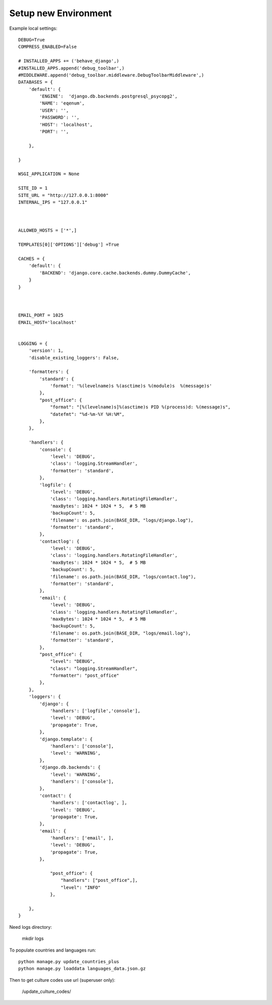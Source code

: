 Setup new Environment
======================

Example local settings::

    DEBUG=True
    COMPRESS_ENABLED=False

    # INSTALLED_APPS += ('behave_django',)
    #INSTALLED_APPS.append('debug_toolbar',)
    #MIDDLEWARE.append('debug_toolbar.middleware.DebugToolbarMiddleware',)
    DATABASES = {
        'default': {
            'ENGINE':  'django.db.backends.postgresql_psycopg2',
            'NAME': 'eqenum',
            'USER': '',
            'PASSWORD': '',
            'HOST': 'localhost',
            'PORT': '',

        },

    }

    WSGI_APPLICATION = None

    SITE_ID = 1
    SITE_URL = "http://127.0.0.1:8000"
    INTERNAL_IPS = "127.0.0.1"



    ALLOWED_HOSTS = ['*',]

    TEMPLATES[0]['OPTIONS']['debug'] =True

    CACHES = {
        'default': {
            'BACKEND': 'django.core.cache.backends.dummy.DummyCache',
        }
    }



    EMAIL_PORT = 1025
    EMAIL_HOST='localhost'


    LOGGING = {
        'version': 1,
        'disable_existing_loggers': False,

        'formatters': {
            'standard': {
                'format': '%(levelname)s %(asctime)s %(module)s  %(message)s'
            },
            "post_office": {
                "format": "[%(levelname)s]%(asctime)s PID %(process)d: %(message)s",
                "datefmt": "%d-%m-%Y %H:%M",
            },
        },

        'handlers': {
            'console': {
                'level': 'DEBUG',
                'class': 'logging.StreamHandler',
                'formatter': 'standard',
            },
            'logfile': {
                'level': 'DEBUG',
                'class': 'logging.handlers.RotatingFileHandler',
                'maxBytes': 1024 * 1024 * 5,  # 5 MB
                'backupCount': 5,
                'filename': os.path.join(BASE_DIR, "logs/django.log"),
                'formatter': 'standard',
            },
            'contactlog': {
                'level': 'DEBUG',
                'class': 'logging.handlers.RotatingFileHandler',
                'maxBytes': 1024 * 1024 * 5,  # 5 MB
                'backupCount': 5,
                'filename': os.path.join(BASE_DIR, "logs/contact.log"),
                'formatter': 'standard',
            },
            'email': {
                'level': 'DEBUG',
                'class': 'logging.handlers.RotatingFileHandler',
                'maxBytes': 1024 * 1024 * 5,  # 5 MB
                'backupCount': 5,
                'filename': os.path.join(BASE_DIR, "logs/email.log"),
                'formatter': 'standard',
            },
            "post_office": {
                "level": "DEBUG",
                "class": "logging.StreamHandler",
                "formatter": "post_office"
            },
        },
        'loggers': {
            'django': {
                'handlers': ['logfile','console'],
                'level': 'DEBUG',
                'propagate': True,
            },
            'django.template': {
                'handlers': ['console'],
                'level': 'WARNING',
            },
            'django.db.backends': {
                'level': 'WARNING',
                'handlers': ['console'],
            },
            'contact': {
                'handlers': ['contactlog', ],
                'level': 'DEBUG',
                'propagate': True,
            },
            'email': {
                'handlers': ['email', ],
                'level': 'DEBUG',
                'propagate': True,
            },

                "post_office": {
                    "handlers": ["post_office",],
                    "level": "INFO"
                },

        },
    }

Need logs directory:

    mkdir logs

To populate countries and languages run::

    python manage.py update_countries_plus
    python manage.py loaddata languages_data.json.gz


Then to get culture codes use url (superuser only):

    /update_culture_codes/


